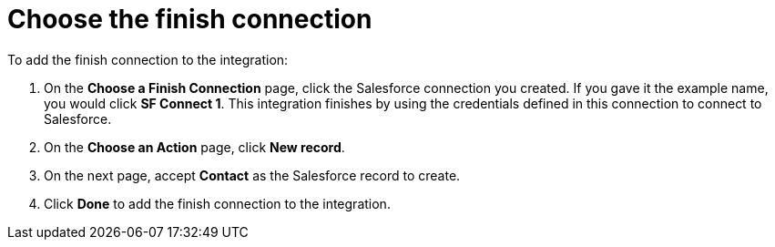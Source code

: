 [id='t2sf-choose-finish-connection']
= Choose the finish connection

To add the finish connection to the integration:

. On the *Choose a Finish Connection* page, click the Salesforce
connection you created. If you gave it the example name, you
would click *SF Connect 1*.
This integration finishes by using the credentials
defined in this connection to connect to Salesforce.
. On the *Choose an Action* page, click *New record*.
. On the next page, accept *Contact* as the
Salesforce record to create.
. Click  *Done* to add the finish
connection to the integration.
//. On the next page, enter `*TwitterScreenName__c*` as the field
//that holds the identifying value. The
//connection uses the value in this custom field to determine
//whether creation of
//a Salesforce contact record is required. If a Salesforce contact record
//with this ID already exists then the integration updates that record.
//Otherwise, the integration creates a contact record.
